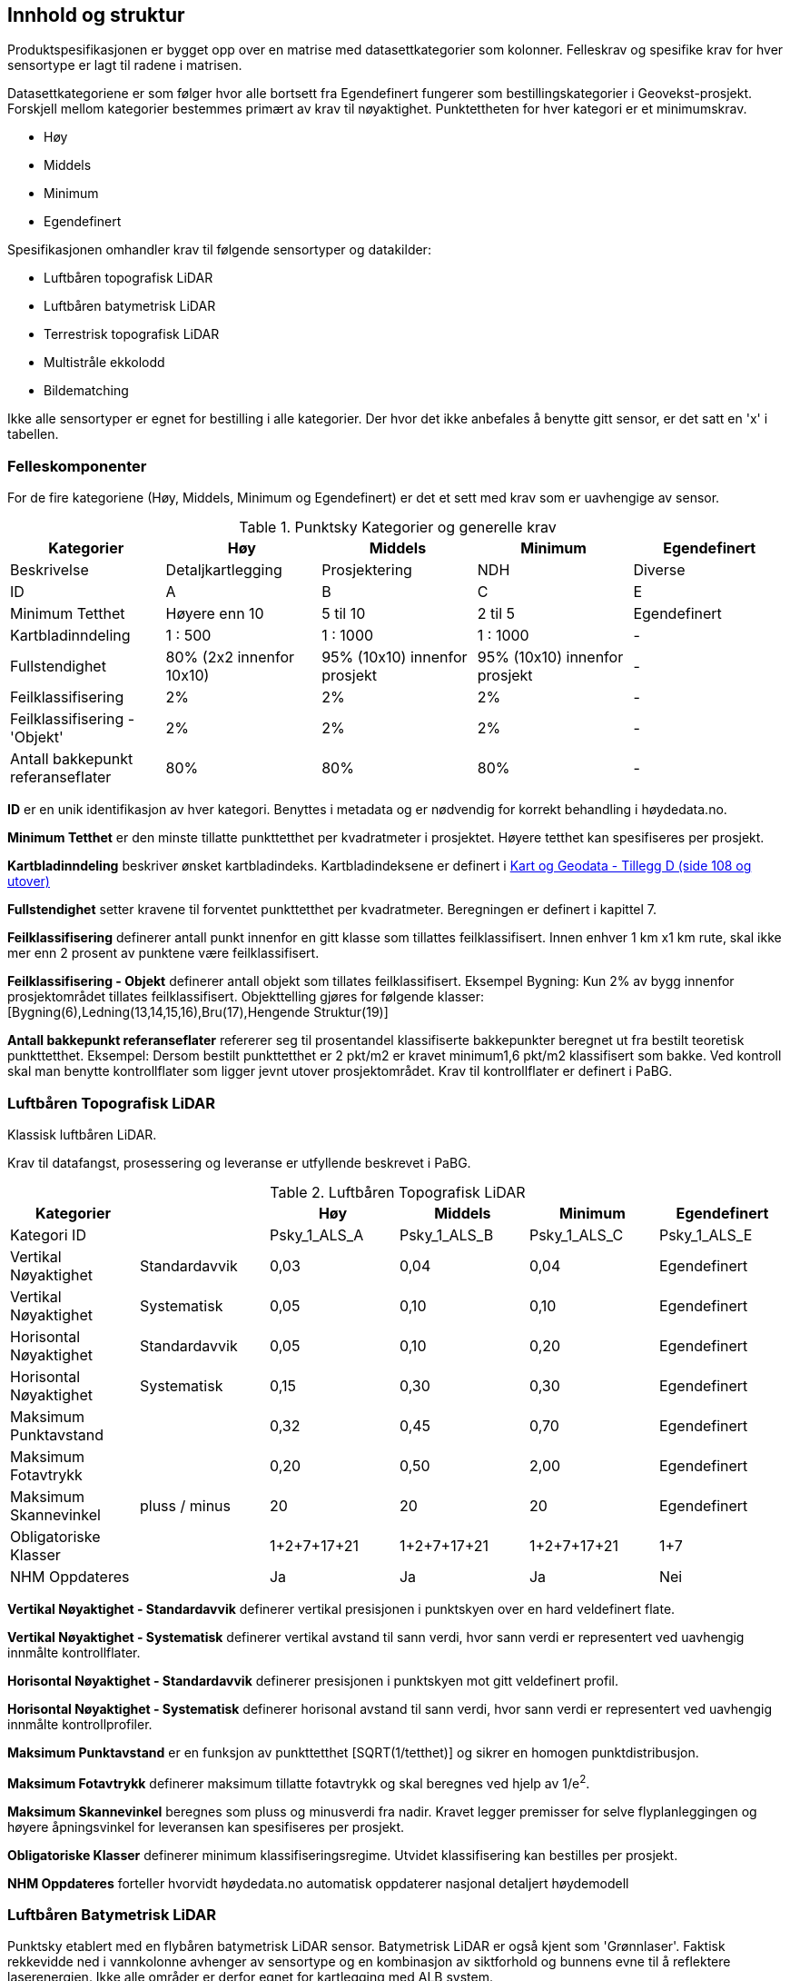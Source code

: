 == Innhold og struktur
Produktspesifikasjonen er bygget opp over en matrise med datasettkategorier som kolonner. Felleskrav og spesifike krav for hver sensortype er lagt til radene i matrisen. 

Datasettkategoriene er som følger hvor alle bortsett fra Egendefinert fungerer som bestillingskategorier i Geovekst-prosjekt. Forskjell mellom kategorier bestemmes primært av krav til nøyaktighet. Punktettheten for hver kategori er et minimumskrav.

 * Høy
 * Middels
 * Minimum
 * Egendefinert
 
Spesifikasjonen omhandler krav til følgende sensortyper og datakilder: 

 * Luftbåren topografisk LiDAR
 * Luftbåren batymetrisk LiDAR
 * Terrestrisk topografisk LiDAR
 * Multistråle ekkolodd
 * Bildematching

Ikke alle sensortyper er egnet for bestilling i alle kategorier. Der hvor det ikke anbefales å benytte gitt sensor, er det satt en 'x' i tabellen. 

<<<
=== Felleskomponenter

For de fire kategoriene (Høy, Middels, Minimum og Egendefinert) er det et sett med krav som er uavhengige av sensor. 


//Originaldatasett i XLSX på Teams
//Alle endringer må gjøres i XLSX
//Kolonne "L" kopieres under...
.Punktsky Kategorier og generelle krav
[width="100%",options="header"]
|====================
|Kategorier |Høy|Middels|Minimum|Egendefinert
|Beskrivelse |Detaljkartlegging|Prosjektering|NDH|Diverse
|ID|A|B|C|E
|Minimum Tetthet|Høyere enn 10|5 til 10|2 til 5|Egendefinert
|Kartbladinndeling|1 : 500|1 : 1000|1 : 1000|-
|Fullstendighet |80% (2x2 innenfor 10x10)|95% (10x10) innenfor prosjekt|95% (10x10) innenfor prosjekt|-
|Feilklassifisering|2%|2%|2%|-
|Feilklassifisering - 'Objekt' |2%|2%|2%|-
|Antall bakkepunkt referanseflater|80%|80%|80%|-
|====================
<<<
****
*ID* er en unik identifikasjon av hver kategori. Benyttes i metadata og er nødvendig for korrekt behandling i høydedata.no.

*Minimum Tetthet* er den minste tillatte punkttetthet per kvadratmeter i prosjektet. Høyere tetthet kan spesifiseres per prosjekt. 

*Kartbladinndeling* beskriver ønsket kartbladindeks. Kartbladindeksene er definert i  https://kartverket.no/globalassets/geodataarbeid/standardisering/standarder/standarder-geografisk-informasjon/kart-og-geodata-2.0-standarder-geografisk-informasjon.pdf[Kart og Geodata - Tillegg D (side 108 og utover)]

*Fullstendighet* setter kravene til forventet punkttetthet per kvadratmeter. Beregningen er definert i kapittel 7.

*Feilklassifisering* definerer antall punkt innenfor en gitt klasse som tillattes feilklassifisert. Innen enhver 1 km x1 km rute, skal ikke mer enn 2 prosent av punktene være feilklassifisert. 

*Feilklassifisering - Objekt* definerer antall objekt som tillates feilklassifisert. Eksempel Bygning: Kun 2% av bygg innenfor prosjektområdet tillates feilklassifisert. Objekttelling gjøres for følgende klasser: [Bygning(6),Ledning(13,14,15,16),Bru(17),Hengende Struktur(19)]

*Antall bakkepunkt referanseflater* refererer seg til prosentandel klassifiserte bakkepunkter beregnet ut fra bestilt teoretisk punkttetthet. Eksempel: Dersom bestilt punkttetthet er 2 pkt/m2 er kravet minimum1,6 pkt/m2 klassifisert som bakke. Ved kontroll skal man benytte kontrollflater som ligger jevnt utover prosjektområdet. Krav til kontrollflater er definert i PaBG. 
****

<<<
=== Luftbåren Topografisk LiDAR

Klassisk luftbåren LiDAR.

Krav til datafangst, prosessering og leveranse er utfyllende beskrevet i PaBG. 

.Luftbåren Topografisk LiDAR
[width="100%",options="header"]
|====================
|Kategorier ||Høy|Middels|Minimum|Egendefinert
|Kategori ID||Psky_1_ALS_A|Psky_1_ALS_B|Psky_1_ALS_C|Psky_1_ALS_E
|Vertikal Nøyaktighet|Standardavvik|0,03|0,04|0,04|Egendefinert
|Vertikal Nøyaktighet|Systematisk|0,05|0,10|0,10|Egendefinert
|Horisontal Nøyaktighet|Standardavvik|0,05|0,10|0,20|Egendefinert
|Horisontal Nøyaktighet|Systematisk|0,15|0,30|0,30|Egendefinert
|Maksimum Punktavstand| |0,32|0,45|0,70|Egendefinert
|Maksimum Fotavtrykk||0,20|0,50|2,00|Egendefinert
|Maksimum Skannevinkel|pluss / minus|20|20|20|Egendefinert
|Obligatoriske Klasser||1+2+7+17+21|1+2+7+17+21|1+2+7+17+21|1+7
|NHM Oppdateres||Ja|Ja|Ja|Nei
|====================

****
*Vertikal Nøyaktighet - Standardavvik* definerer vertikal presisjonen i punktskyen over en hard veldefinert flate. 

*Vertikal Nøyaktighet - Systematisk* definerer vertikal avstand til sann verdi, hvor sann verdi er representert ved uavhengig innmålte kontrollflater.

*Horisontal Nøyaktighet - Standardavvik* definerer presisjonen i punktskyen mot gitt veldefinert profil.

*Horisontal Nøyaktighet - Systematisk* definerer horisonal avstand til sann verdi, hvor sann verdi er representert ved uavhengig innmålte kontrollprofiler.

*Maksimum Punktavstand* er en funksjon av punkttetthet [SQRT(1/tetthet)] og sikrer en homogen punktdistribusjon. 

*Maksimum Fotavtrykk* definerer maksimum tillatte fotavtrykk og skal beregnes ved hjelp av 1/e^2^.    

*Maksimum Skannevinkel* beregnes som pluss og minusverdi fra nadir. Kravet legger premisser for selve flyplanleggingen og høyere åpningsvinkel for leveransen kan spesifiseres per prosjekt. 

*Obligatoriske Klasser* definerer minimum klassifiseringsregime. Utvidet klassifisering kan bestilles per prosjekt. 

*NHM Oppdateres* forteller hvorvidt høydedata.no automatisk oppdaterer nasjonal detaljert høydemodell
****

<<<
=== Luftbåren Batymetrisk LiDAR

Punktsky etablert med en flybåren batymetrisk LiDAR sensor. Batymetrisk LiDAR er også kjent som 'Grønnlaser'. Faktisk rekkevidde ned i vannkolonne avhenger av sensortype og en kombinasjon av siktforhold og bunnens evne til å reflektere laserenergien. Ikke alle områder er derfor egnet for kartlegging med ALB system. 

For krav til datafangst, prosessering og leveranse henvises det til PaBG Kap7 "Kartlegging med flybåren laserskanning"

Klasseinndelingen tar utgangspunkt i  https://www.asprs.org/wp-content/uploads/2010/12/LAS_Domain_Profile_Description_Topo-Bathy_Lidar.pdf[ASPRS LAS Domain Profile Description: Topo-Bathy Lidar (July 17, 2013)]

.Luftbåren Batymetrisk LiDAR
[width="100%",options="header"]
|====================
|Kategorier ||Høy|Middels|Minimum|Egendefinert
|Kategori ID||Psky_1_ALB_A|Psky_1_ALB_B|Psky_1_ALB_C|Psky_1_ALB_E
|Vertikal Nøyaktighet (Presisjon)|Standardavvik|x|0.15 + 0.005*dybde|x|Egendefinert
|Vertikal Nøyaktighet (Absolutt)|Systematisk|x|0.10|x|Egendefinert
|Horisontal Nøyaktighet|Standardavvik|x|1.70 + 0,05*dybde|x|Egendefinert
|Horisontal Nøyaktighet|Systematisk|x|0.30|x|Egendefinert
|Maksimum Skannevinkel|pluss / minus|x|20|x|Egendefinert
|Obligatoriske Klasser||x|40+41+42+45|x|40+41+42+45
|NHM Oppdateres||x|Nei|x|Nei
|====================

****
Vertikal og Horisontal *Nøyaktighet* for ALB er en funksjon av dybde. Krav til absolutt nøyaktighet er arvet fra topografisk ALS og vil gjelde for topografikomponenten. 

Krav til *Skannevinkel* er veiledende og vil ikke gjelde for alle type ALB sensorer. 

For kombinert batymetrisk og topografisk datafangst må de *Obligatoriske klassene* utvides til å inneholde klassene detaljert for topografisk LiDAR. Merk at for Luftbåren Batymetrisk LiDAR skal vannflate [underline]#alltid# klassifiseres til klasse 42.

Krav til *Tetthet* gjelder for 2m under vannstand ved måletidspunkt og faktisk tetthet vil reduseres ved økene måledyp. Et systems evne til å levere på gitt tetthet forutsetter gitte turbiditetsverdier og bunnrefleksjon. 

****

<<<
=== Terrestrisk Topografisk LiDAR

Punktsky sanket fra bakkenivå med mobil platform eller statisk oppstilling.

Krav til datafangst må spesifiseres per prosjekt. 

.Terrestrisk Topografisk LiDAR
[width="100%",options="header"]
|====================
|Kategorier ||Høy|Middels|Minimum|Egendefinert
|Kategori ID||Psky_1_TLS_A|Psky_1_TLS_B|Psky_1_TLS_C|Psky_1_TLS_E
|Vertikal Nøyaktighet|Standardavvik|0,03|x|x|Egendefinert
|Vertikal Nøyaktighet|Systematisk|0,05|x|x|Egendefinert
|Horisontal Nøyaktighet|Standardavvik|0,05|x|x|Egendefinert
|Horisontal Nøyaktighet|Systematisk|0,15|x|x|Egendefinert
|Obligatoriske Klasser||1+2+7+17+21|x|x|1+7
|NHM Oppdateres||Nei|x|x|Nei
|====================

****
Nøyaktighetverdier gjelder for punkt nærmere enn 20m fra sensor (skråavstand). For punkt som faller lengere ute enn 20m garanteres ikke vertikal og horisontal nøyaktighet.
****

<<<
=== Multistråle Ekkolodd

Punktsky etablert med høyfrekvent gruntvannsekkolodd. 

For krav til datafangst benyttes  https://www.kartverket.no/globalassets/til-sjos/standard-og-godkjenningsordning/teknisk-kravspesifikasjon-for-sjomaling.pdf[Kartverket Sjø Teknisk kravspesifikasjon for sjømåling ver 3.00]. Hvert enkelt prosjekt må spesifisere hvilke deler i standarddokumentet som er gjeldende for kartleggingsoppgaven.

.Multistråle Ekkolodd
[width="100%",options="header"]
|====================
|Kategorier ||Høy|Middels|Minimum|Egendefinert
|Kategori ID||Psky_1_MBES_A|Psky_1_MBES_B|Psky_1_MBES_C|Psky_1_MBES_E
|Vertikal Nøyaktighet (Presisjon)|Standardavvik|x|0.05 + 0.001*dybde|x|Egendefinert
|Vertikal Nøyaktighet (Absolutt)|Systematisk|x|0.10 + 0.002*dybde|x|Egendefinert
|Horisontal Nøyaktighet|Standardavvik|x|-|x|Egendefinert
|Horisontal Nøyaktighet|Systematisk|x|0.20 + 0.016*dybde|x|Egendefinert
|Obligatoriske Klasser||x|40|x|40
|NHM Oppdateres||x|Nei|x|Nei
|====================

****
Nøyaktighetskrav til MBES er en funksjon av dybde og verdiene gjelder for oppdrag som faller under kategori "Kaimåling og spesialmåling" (Kap 6.4) i https://www.kartverket.no/globalassets/til-sjos/standard-og-godkjenningsordning/teknisk-kravspesifikasjon-for-sjomaling.pdf[Kartverket Sjø Teknisk kravspesifikasjon for sjømåling ver 3.00]. Navigasjonskritiske dybdeområder defineres ned til 40m.  

Det er ikke satt noe eksplisitt krav til *Skannevinkel*, og det blir opp til hvert prosjekt å vurdere hvor høy åpningsvinkel som er egnet for hvert enkelt måleoppdrag.

****

<<<
=== Bildematching

Punktsky generert fra bildemateriale. Minimumskategorien beskriver punktsky generert fra en klassisk omløpsoppgave. Middels tetthet definerer punktskyer generert fra en standard Geovekst-bestilling.

.Bildematching
[width="100%",options="header"]
|====================
|Kategorier ||Høy|Middels|Minimum|Egendefinert
|Kategori ID||Psky_1_DIM_A|Psky_1_DIM_B|Psky_1_DIM_C|Psky_1_DIM_E
|Grunnlagsfoto / AT||x |GSD4-10 |GSD25|Egendefinert
|Oppløsning DSM||x |0,2|0,5|Egendefinert
|Avledet Punkttetthet||x |25|4|Egendefinert
|Overlapp||x  |L80% S(20% til 80%)|L80%+S20%|Egendefinert
|Vertikal Nøyaktighet|Standardavvik|x |-|-|Egendefinert
|Vertikal Nøyaktighet|Systematisk|x |0,12-0,18 |0,30-0,75|Egendefinert
|Horisontal Nøyaktighet|Standardavvik|x |-|-|Egendefinert
|Horisontal Nøyaktighet|Systematisk|x |0,08-0,12 |0,20-0,25|Egendefinert
|Obligatoriske Klasser||x |1+7+9|1+7+9|1+7
|NHM Oppdateres||x|Nei|Nei|Nei
|====================

****
For *Overlapp* benyttes notasjon L = Lengdeoverlapp i prosent og S = Sideoverlapp i prosent. Sideoverlapp i 'Middels Tetthet' må avklares per prosjekt.

NHM datasettene oppdateres kun med bildematchede prosjekter i høyfjellsområder og noen egnede kystområder. I disse områdene er det lite eller ingen vegetasjon og en heldekkende terrengmodell kan avledes direkte fra den bildematchede punktskyen. Som standard oppdateres ikke NHM med datasett generert fra bildematchede punktskyer.  
****